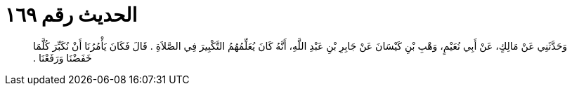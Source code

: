 
= الحديث رقم ١٦٩

[quote.hadith]
وَحَدَّثَنِي عَنْ مَالِكٍ، عَنْ أَبِي نُعَيْمٍ، وَهْبِ بْنِ كَيْسَانَ عَنْ جَابِرِ بْنِ عَبْدِ اللَّهِ، أَنَّهُ كَانَ يُعَلِّمُهُمُ التَّكْبِيرَ فِي الصَّلاَةِ ‏.‏ قَالَ فَكَانَ يَأْمُرُنَا أَنْ نُكَبِّرَ كُلَّمَا خَفَضْنَا وَرَفَعْنَا ‏.‏